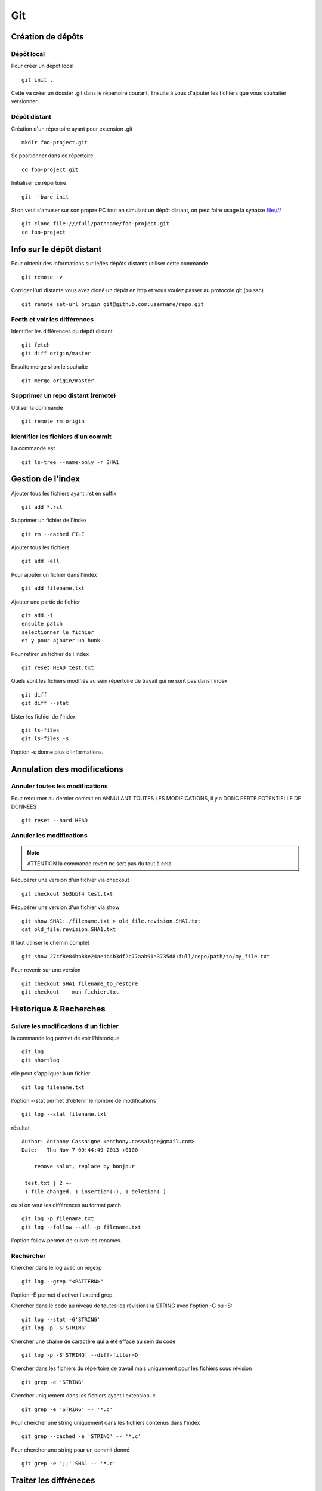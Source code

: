 ***
Git
***

Création de dépôts
==================

Dépôt local
-----------

Pour créer un dépôt local ::

  git init .

Cette va créer un dossier .git dans le répertoire courant.
Ensuite à vous d'ajouter les fichiers que vous souhaiter versionner.


Dépôt distant
-------------

Création d'un répertoire ayant pour extension .git ::

  mkdir foo-project.git

Se positionner dans ce répertoire ::

  cd foo-project.git

Initialiser ce répertoire ::

  git --bare init

Si on veut s'amuser sur son propre PC tout en simulant un dépôt distant, on peut faire usage la synatxe file:/// ::

  git clone file:///full/pathname/foo-project.git
  cd foo-project

Info sur le dépôt distant
=========================

Pour obtenir des informations sur le/les dépôts distants utiliser cette commande ::

  git remote -v

Corriger l'url distante vous avez cloné un dépôt en http et vous voulez passer
au protocole git (ou ssh) ::

  git remote set-url origin git@github.com:username/repo.git

Fecth et voir les différences
-----------------------------

Identifier les différences du dépôt distant ::

  git fetch
  git diff origin/master

Ensuite merge si on le souhaite ::

  git merge origin/master


Supprimer un repo distant (remote)
----------------------------------

Utiliser la commande ::

  git remote rm origin


Identifier les fichiers d'un commit
-----------------------------------
La commande est ::

  git ls-tree --name-only -r SHA1


Gestion de l'index
==================

Ajouter tous les fichiers ayant .rst en suffix ::

   git add *.rst

Supprimer un fichier de l'index ::

   git rm --cached FILE

Ajouter tous les fichiers ::

   git add -all

Pour ajouter un fichier dans l'index ::

   git add filename.txt

Ajouter une partie de fichier ::

  git add -i
  ensuite patch
  selectionner le fichier
  et y pour ajouter un hunk

Pour retirer un fichier de l'index ::

   git reset HEAD test.txt

Quels sont les fichiers modifiés au sein répertoire de travail qui
ne sont pas dans l'index ::

   git diff
   git diff --stat

Lister les fichier de l'index ::

  git ls-files
  git ls-files -s

l'option -s donne plus d'informations.

Annulation des modifications
============================

Annuler toutes les modifications
--------------------------------

Pour retourner au dernier commit en ANNULANT TOUTES LES MODIFICATIONS,
il y a DONC PERTE POTENTIELLE DE DONNEES ::

  git reset --hard HEAD

Annuler les modifications
-------------------------

.. note:: ATTENTION la commande revert ne sert pas du tout à cela.

Récupérer une version d'un fichier via checkout ::

  git checkout 5b3bbf4 test.txt

Récupérer une version d'un fichier via show ::

  git show SHA1:./filename.txt > old_file.revision.SHA1.txt
  cat old_file.revision.SHA1.txt

Il faut utiliser le chemin complet ::

  git show 27cf8e84bb88e24ae4b4b3df2b77aab91a3735d8:full/repo/path/to/my_file.txt

Pour revenir sur une version ::

  git checkout SHA1 filename_to_restore
  git checkout -- mon_fichier.txt

Historique & Recherches
=======================

Suivre les modifications d'un fichier
-------------------------------------

la commande log permet de voir l'historique ::

  git log
  git shortlog

elle peut s'appliquer à un fichier ::

  git log filename.txt

l'option --stat permet d'obtenir le nombre de modifications ::

  git log --stat filename.txt

résultat ::

  Author: Anthony Cassaigne <anthony.cassaigne@gmail.com>
  Date:   Thu Nov 7 09:44:49 2013 +0100

      remove salut, replace by bonjour

   test.txt | 2 +-
   1 file changed, 1 insertion(+), 1 deletion(-)

ou si on veut les différences au format patch ::

  git log -p filename.txt
  git log --follow --all -p filename.txt

l'option follow permet de suivre les renames.

Rechercher
----------

Chercher dans le log avec un regexp ::

  git log --grep "<PATTERN>"

l'option -E permet d'activer l'extend grep.

Chercher dans le code au niveau de toutes les révisions la STRING avec l'option -G ou -S::

  git log --stat -G'STRING'
  git log -p -S'STRING'

Chercher une chaine de caractère qui a été effacé au sein du code ::

  git log -p -S'STRING' --diff-filter=D

Chercher dans les fichiers du répertoire de travail mais uniquement pour les fichiers sous révision ::

  git grep -e 'STRING'

Chercher uniquement dans les fichiers ayant l'extension .c ::

  git grep -e 'STRING' -- '*.c'

Pour chercher une string uniquement dans les fichiers contenus dans l'index ::

  git grep --cached -e 'STRING' -- '*.c'

Pour chercher une string pour un commit donné ::

  git grep -e ';;' SHA1 -- '*.c'

Traiter les diffréneces
=======================

Voir les différences DIFF
-------------------------
Vous pouvez également utiliser l'option --stat pour obtenir
les différences en nombre de lignes.

la commande ::

   git diff

donne la différence entre WORKING DIRECTORY et l'INDEX (staging zone).

La commande ::

  git diff --cached

donne la différence entre l'INDEX et HEAD

La commande ::

  git diff HEAD

Donne la différence entre la HEAD et WORKING DIRECTORY.

voir url http://www.gitguys.com/topics/git-diff/


Voyage dans le temps
====================

Utiliser la zone de staging pour récupérer une version.
Poser un tag sur votre version actuelle car nous allons jouer avec le reset ::

    git tag my_head_tag

on part vers le commit souhaité ::

   git reset SHA1

message retourné ::

  Unstaged changes after reset:
  M       test.txt

On a donc bien la zone de staging qui a changé.
On revient sur notre version en préservant la zone de staging ::

   git reset --soft my_head_tag

On a maintenant la possibilité d'utiliser git diff ou git difftool pour voir les
différences entre la working directory et la zone de staging.

On peut récupérer un fichier de la zone de staging via ces commandes ::

  git ls-files -s

résultat c'est un ls de la zone de staging ::

  $ git ls-files -s
  100644 7811ebf7ac44c1c2972ea1e11662d8cf6be2757e 0       test.txt

On réaliser un cat du blob via cette commande ::

  git cat-file blob 7811ebf

Pour le récupérer on peut faire un ::

  git cat-file blob 7811ebf > ma_old_version.txt


Utiliser les tags
=================

positionner un tag sur le commit courant ::

  git tag mon_tag

Voir les tags ::

  git tag -n

le -n donne le message associé.

la liste des tags avec le SHA1 ::

  git show --summary --oneline --decorate


Utilisation de difftool
=======================

Une difftool configuré voici ce qu'il est possible de réaliser.


utiliser ainsi ::

  git difftool filename.txt

donne la différence entre la WORKING DIRECTORY et L'INDEX.

Si on fait un `git add filename.txt` la commande git difftool filename.txt ne donne plus de différence.

Pour voir la différence entre la WORKING DIR et le HEAD du dépot ::

  git difftool HEAD filename.txt

Pour voir la différence entre l'INDEX et le HEAD du dépot ::

  git difftool --cached filename.txt

Voir la différence entre deux commits (prenant en compte toutes les modification entre ces commits) ::

   git difftool 5b3bbf4..00911bd filename.txt

Comparer deux versions d'un fichier ::

  git difftool 5b3bbf4 00911bd test.txt

Comparer une version antérieur avec la version du working directory ::

  git difftool 9572205 test.txt

Pour comparaison avec la dernière version commité ::

  git difftool test.txt


Générer un patch et appliquer
=============================

Générer un patch ::

  git diff 0da94be  59ff30c > my.patch

Appliquer un patch ::

  git apply my.patch


La commande reset
=================

Permet se balader dans les commits ! Attention on peut perdre des COMMIT !!!
A explorer prudemment.

Identifier les commit orphelin ::

  git fsck --lost-found

On devrait pouvoir le retrouver à condition que le garbage collector ne soit pas passé.

Voir ce lien http://gitready.com/advanced/2009/01/17/restoring-lost-commits.html


Autre commandes utiles
======================

lister les fichiers qui ne sont pas sous la gestion de version ::

  git ls-files --others

Liste également les fichiers qui sont en .gitignore
Pour ne pas avoir ces fichiers ajouter l'option --exclude-standard

Supprimer les fichiers non suivi par git,
ATTENTION il y a potentiellement perte de données.

La commande doit être utilisé avec -i pour le mode intéractif
-n pour simuler (c'est bien pour commencer car pas de perte de données)
-f pour lancer réllement la commande ::

  git clean -n

Pour lancer réllement la commande avec donc l'effacement des fichiers ::

  git clean -f

Pour ajouter les fichiers ignorés ::

  git clean -x -f

Pour ajouter les répertoires vides utiliser -d ::

  git clean -x -d

Réaliser une archive
--------------------

la commande est de ce type ::

  git archive --format=zip --prefix=SQL_exo/ SQL: -o ../SQL_exo.zip

C'est la syntaxe `SQL:` qui donne le nom de la branche pour laquelle on souhaite réaliser une archive.
L'option `-o` indique le nom du fichier de sortie.

Ne pas oublier le `/` à la fin du SQL_exo car sinon ça devient un prefix pour tous les fichiers qui seront inclus dans le zip.


Travailler avec les branches
============================

Pour créer une branche ::

  git branch ma_branche

Pour créer et se positionner directement dans la branche utiliser la commande suivante ::

  git checkout -b ma_branche

Pour se placer dans la branche ::

  git checkout ma_branche

Pour créer une branche sur un ancien commit ::

  git branch ma_branche 96a31f2314c091121996
  git checkout -b ma_branche 96a31f2314c091121996

Voir les branches ::

  git branch -a

Copier/dupliquer une branche existante ::

  git branch copie_branche branche_existante


Pousser une nouvelle branche vers le dépôt d'origine ::

  git push --set-upstream origin ma_nouvelle_branche


Vérifier que la branche bien été poussée ::

  git remote show origin

Suivre une branche d'un dépôt distant ::

  git checkout -b ma_branche origin/ma_branche

Supprimer localement une branche ::

  git branch -d la_branche_a_supprimer

Supprimer la branche distante ::

  git push origin --delete la_branche_distante

résultat en sortie ::

  To https://github.com/dojo-toulouse/elixir-koans
  - [deleted]         anonymous_functions

Récupérer un fichier d'une branche sur une autre
------------------------------------------------

Pour cela checkout ::

  git checkout ma_branche
  git checkout master -- filename.txt


Réaliser les opérations de merge
================================

Lorsqu'il y a un conflit utiliser ::

  git ls-files -u

permet d'identifier les fichiers en conflits (qui sont à merger) ou alors utiliser ::

  git status

Ensuite lancer l'outil de résolution de merge via ::

  git mergetool

Pour cela il faut avoir configuré git pour qu'il utilise votre outil préféré.
Voir ma configuration, j'utilise meld mais il existe bon nombre de solutions à
commencer par le vénérable vimdiff ou kdiff3 ainsi que la solution commerciale
p4merge.


Rebase
======

Comment rebaser la branche bleue sur master ::

  git checkout bleue
  git rebase master

Une bonne idée est de dupliquer la branche que l'on rebase ici la branche bleue ::

  git branch copie_bleue bleue
  git checkout bleue
  git rebase master

Maintenant nous souhaitons amener master au niveau du dernier commmit de la branch bleue
afin d'avoir un historique linéaire ::

  git checkout master
  git rebase bleue

Voir exemple ici http://mettadore.com/analysis/a-simple-git-rebase-workflow-explained/


Resources également intéressant à étudier :

- http://randyfay.com/content/rebase-workflow-git
- http://gitready.com/intermediate/2009/01/31/intro-to-rebase.html
- http://labs.excilys.com/2012/02/28/preparez-vous-a-reecrire-lhistoire-avec-git-rebase/
- http://alx.github.io/gitbook/4_recombinaison_(rebase).html
- http://git-scm.com/book/fr/Les-branches-avec-Git-Rebaser

Pull, Push et Synchronisation
=============================

Synchronisation avec un dépôt forké github
------------------------------------------

Vous avez cloné un dépôt depuis github et vous souhaitez le synchroniser pour cela il vous procéder ainsi.

Premièrement ajoute le dépôt à l'origine du fork, par exemple ::

  git remote add upstream https://github.com/dojo-toulouse/elixir-koans

On peut vérifier par un `git remote -v` que l'url d'accès a été ajoutée.

Maintenant réalisons un fetch pour récupérer les modifications ::

  git fetch upstream

Le résultat attendu est quelque chose de ce type ::

  remote: Counting objects: 19, done.
  remote: Compressing objects: 100% (11/11), done.
  remote: Total 13 (delta 6), reused 8 (delta 2)
  Unpacking objects: 100% (13/13), done.
  From https://github.com/dojo-toulouse/elixir-koans
   * [new branch]      master     -> upstream/master

Nous avons récupéré les données de la branch master en local,
ces données étant stockés dans la branche locale upstream/master.

Pour voir toutes les branches la commande suivante est pratique ::

  git branch -va

Il est maintenant temps de réaliser le merge avec notre branche master ::

  git checkout master
  git merge upstream/master

Le résultat attendu est quelque chose de ce type ::

  Updating 2a3fcc4..bf7f71f
  Fast-forward
   README.md                      |  2 +-
   about_anonymous_function.exs   | 39   +++++++++++++++++++++++++++++++
   about_lists.exs                |  4   ++++
   about_numbers_and_booleans.exs | 54   +++++++++++++++++++
   todo/about_regex.exs           |  4   ++++
   5 files changed, 102 insertions(+),   1 deletion(-)
   create mode 100644 about_anonymous_function.exs
   create mode 100644 todo/about_regex.exs

Il ne nous reste plus qu'a réaliser un `git push` ::

   git push

Voila c'est terminé. Ici on vient de pusher sur notre dépôt.

La serie d'opération est inspirée de ce lien https://help.github.com/articles/syncing-a-fork

Identifier les commits de différence entre le local et le remote
================================================================

Verifier si tous les commits sont poussés, trois solutions

solution 1 ::

  git fetch
  git diff --stat origin/master..

solution 2 ::
  git fetch
  git diff origin/master..HEAD

solution 3 ::
  git push --dry-run

Voir les commits présents dans origin/master et non présent dans master (non tirés) ::

  git fetch
  git log master..origin/master

Voir les commmits présents dans master et non présent dans origin/master (non poussés)

  git fetch
  git log origin/master..master


Voir également ici
http://stackoverflow.com/questions/7057950/commit-differences-between-local-and-remote

commit vide
-----------

l'option à utiliser est --allow-empty
Pour commencer avec un dépôt vide, ayant un premier commit vide ::

   git commit --allow-empty -m "Message"


Reflog
======

La commande reflog permet de voir TOUTES les commandes passées, dont les amend sur commit.

Configuration
=============

Ne pas convertir le CRLF et LF
------------------------------

Nous souhaitons que tous les fichiers respectent le LF (Unix).
Les commandes sont ::

    git config --global core.autocrlf input
    git config --global core.eol lf

Faut-il tout de même avoir un fichier .gitattributes contenant ceci ::

    * text=lf

.. _eol_git: https://help.github.com/articles/dealing-with-line-endings

Voir à cette adresse _eol_git

Configurer meld
---------------

Pour configurer meld afin de l'utiliser lors de la résolution des merges, voici
ma configuration ::

   [merge]
   tool = mymeld
   [mergetool "mymeld"]
   cmd = meld --diff $BASE $LOCAL --diff $BASE $REMOTE --diff $LOCAL $MERGED $REMOTE

C'est inspiré de la configuration disponible à cette adresse http://lukas.zapletalovi.com/2012/09/three-way-git-merging-with-meld.html

Je n'ai pas encore testé cette configuration ::

  # Autre config à tester
  #[merge]
  #tool = mymeld
  #conflictstyle = diff3
  #[mergetool "mymeld"]
  #cmd = meld --diff $BASE $LOCAL --diff $BASE $REMOTE --diff $LOCAL $BASE $REMOTE $MERGED

  #Ou bien utiliser cette configuration
  #[mergetool "mymeld"]
  #cmd = meld $LOCAL $BASE $REMOTE -o $MERGED --diff $BASE $LOCAL --diff $BASE $REMOTE

Les outils à étudier pour réaliser des merges sont kdiff3 qui semble avoir des algorithme plus poussés.
Regarde également p4merge.
Voir à cet url http://stackoverflow.com/questions/572237/whats-the-best-three-way-merge-tool
On trouve au sein de cet url ces articles
article sur p4merge http://www.geekgumbo.com/2010/05/11/perforces-p4merge-file-comparison-editor-a-review/

Travailler avec deux ou plus de configuration
---------------------------------------------

Git a deux niveaux de configuration, un niveau global et un niveau par dépôt.

La configuration global se fait avec l'option --global ::

    git config --global user.name "user_at_work"
    git config --global user.email "email_at_work@blah.com"

exemple pour participer au projets apside ::

    git config --global user.name "apsidetoulouse"
    git config --global user.email "cassaigne.0595@apside.net"

Configuration pour un dépôt déterminé ::

    git config user.name "my_personnal_user"
    git config user.email "email_perso@perso.org"

Ces informations spécifiques au dépôt sont stockés dans le fichier .git/config ::

    [remote "origin"]
        url = https://acassaigne@bitbucket.org/acassaigne/doc.git
        fetch = +refs/heads/*:refs/remotes/origin/*
    [user]
        name = acassaigne
        email = anthony.cassaigne@gmail.com


Configuration github
====================
Pour configurer l'authentifcation github sur un débpôt local donné ::

  vi .git/config
  modifier remote "origin"
  [remote "origin"]
        url = https://acassaigne:PASSWORD@github.com/acassaigne/doc.git

  [user]
        name = acassaigne
        email = anthony.cassaigne@gmail.com

les alias
---------

Quelques alias possibles à définir dans le fichier `.gitconfig` ::

  [alias]
      st = status
      df = diff
      co = checkout
      ci = commit
      br = branch
      amend = commit --amend # editer le dernier commit
      lol = log --graph --decorate --pretty=oneline --abbrev-commit
      lola = log --graph --decorate --pretty=oneline --abbrev-commit --all

Mes alias
+++++++++

Voir les commits non poussés et non tirés ::

  git config --global alias.notpush '!git fetch && git log origin/master..master'
  git config --global alias.notpull '!git fetch && git log master..origin/master'

Voir à cette url pour les alias lol et lola http://blog.kfish.org/2010/04/git-lola.html

Les alias de log ::

    lol = log --graph --decorate --pretty=oneline --abbrev-commit
    lola = log --graph --decorate --pretty=oneline --abbrev-commit --all
    lp = log --pretty=format:'%Cred%h%Creset -%C(yellow)%d%Creset %s %Cgreen(%cr)%Creset' --abbrev-commit --date=relative
    lg = log --color --graph --pretty=format:'%Cred%h%Creset -%C(yellow)%d%Creset %s %Cgreen(%cr) %C(bold blue)<%an>%Creset' --abbrev-commit



Git sous windows
================

Installer git sous ubuntu ::

  sudo apt-get install git
  sudo apt-get install git-gui

Installer msysgit.

Configurer
----------

Vérifier la valeur de la variable $HOME au sein d'un gitbash.

.. code-block:: bash

    echo $HOME

c'est à cet emplacement que vous placerez le fichier ``.gitconfig``

Configuration git difftool sous windows
---------------------------------------

Editeur
+++++++

Configurer l'appel à l'éditeur notepad++ pour cela ajouter dans le fichier
.gitconfig ::

  [core]
    editor = npp.sh

Et placer ce script shell `npp.sh` dans le répertoire d'installation de
git/bin ::

  #!/bin/sh
  "C:\Program Files\Notepad++\notepad++.exe" -multiInst "$*"

Winmerge
++++++++

Configurer git afin d'utiliser winmerge.
Pour cela il faut créer un shell à placer dans un endroit où le PATH windows pointe ::

    #!/bin/sh
    echo Launching WinMergeU.exe: $1 $2
    echo "run win merge $1 $2" > t.log
    "C:/Program Files (x86)/WinMerge/WinMergeU.exe" -e -ub "$1" "$2"

Ensuite configurer le .gitconfig comme ceci ::

   [diff]
       tool = winmerge

   [difftool "winmerge"]
       cmd = "winmerge.sh \"$LOCAL\" \"$REMOTE\""

   [difftool]
     prompt = false

Et c'est tout !


p4merge
+++++++

[diff]
  tool = p4merge

[difftool]
  prompt = false

[difftool "p4merge"]
  cmd = "p4merge.exe \"$LOCAL\" \"$REMOTE\""

[merge]
  tool = p4merge

[mergetool "p4merge"]
  cmd =  "p4merge.exe  \"$BASE\" \"$REMOTE\" \"$LOCAL\" \"$MERGED\" "
  keepTemporaries = false
  keepBackup = false

kdiff3
++++++

A regarder pour la partie confguration : lire
http://naleid.com/blog/2012/01/12/how-to-use-kdiff3-as-a-3-way-merge-tool-with-mercurial-git-and-tower-app


Travailler avec github
======================

Vous avez forké un repo d'un projet ::

  git clone https://gitup/username/repo-forke

La version ssh ::

  git clone ssh://gituser@hostname/home/gituser/anthony_atelier

Changer url https du dépôt distant en une url ssh. Pour cela il faut 
modifier l'url https://github.com/user/repo2.git en git@github.com:user/repo2.git

Commencer par visualiser l'url du dépôt distant ::

  git remote -v

résultat ::

  origin  https://github.com/acassaigne/doc (fetch)
  origin  https://github.com/acassaigne/doc (push)

qui est à changer en ::
  
  origin  git@github.com:acassaigne/doc (fetch)
  origin  git@github.com:acassaigne/doc (push)

pour cela utiliser la commande ::

  git remote set-url origin git@github.com:acassaigne/doc

Autre version sans le prefix ssh mais on passe bien en ssh et en indiquant
un chemin relatif ::

  git clone gituser@little:anthony_atelier


Vous travaillez dans ce repo ::

  git branch new_feature
  git checkout new_feature
  .... working ....

Il faut configurer vers quelle branche vous réalisé le push ::

  git push --set-upstream origin new_feature

Pour les autres push çà sera une simple commande ::

  git push

Ensuite création de la pull request via la commande hub ::

  hub pull-request -m "Message de la pull request" -b user_origine_repo:master

ou ::

  hub pull-request -m "Message de la pull request" -b user_origine_repo:master -h my_username:new_feature

Résultat en sortie ::

  https://github.com/dojo-toulouse/elixir-koans/pull/6

Création de la pull request 6 pour le dépôt appartenant à user_origine_repo !

A regarder la commande hub écrite en ruby ::

  hub

url https://github.com/github/hub

Pour l'installer ::

   git clone https://github.com/github/hub
   cd hub
   sudo rake install

Consulter également cette url :   http://tck.io/posts/github_and_workflows.html
http://stackoverflow.com/questions/15302570/automatically-open-a-pull-request-on-github-by-command-line


Pull request et corrections
---------------------------

Pull request et branch, apporter des corrections à une PR.
Voir les informations ci-dessous.
http://stackoverflow.com/questions/7947322/preferred-github-workflow-for-updating-a-pull-request-after-code-review


Workflow
========

- http://sixrevisions.com/web-development/git-tips/
- http://reinh.com/blog/2009/03/02/a-git-workflow-for-agile-teams.html
- https://sandofsky.com/blog/git-workflow.html
- https://sandofsky.com/images/fast_forward.pdf
- http://randyfay.com/node/103
- http://randyfay.com/comment/1093#comment-1093
- http://randyfay.com/node/89

Client GUI
==========

- http://www.git-tower.com/
- http://www.sourcetreeapp.com/

- gitg

Autre commandes git
===================

Compresser le repo git
----------------------

Quand git gui indique que la base doit être compressée,
il convient de lancer la commande ::

  git gc

A regarder
----------

A regarder : http://fr.slideshare.net/saharabeara/advanced-git-tutorial
Quelques éléments à reprendre.

A regarder http://osteele.com/archives/2008/05/my-git-workflow

Resource à creuser : https://github.com/github/teach.github.com/blob/gh-pages/courses/_posts/2001-02-25-git-advanced-course.md

Intro pas mal réalisée : https://www.kernel.org/pub/software/scm/git/docs/everyday.html

Quick resource : http://jonas.nitro.dk/git/quick-reference.html

A regarder ``Gerrit`` pour la revue de code.

Cheet-sheet http://www.git-tower.com/blog/git-cheat-sheet/

Sur la staging area :
http://gitolite.com/concepts/uses-of-index.html
http://programmers.stackexchange.com/questions/69178/what-is-the-benefit-of-gits-two-stage-commit-process-staging
http://betterexplained.com/articles/aha-moments-when-learning-git/
http://gitready.com/beginner/2009/01/18/the-staging-area.html

plein d'informations ici : http://sixrevisions.com/web-development/git-tips/
ici aussi http://gitready.com/


todo
git push
configurer git pour cela upstream

Les outils à regarder, ici un lien intéressant sur stackoverflow : http://stackoverflow.com/questions/3847740/list-of-useful-git-tools

Git number, numérote les fichier : https://github.com/holygeek/git-number

article sur le modèle de branche : http://nvie.com/posts/a-successful-git-branching-model/
Revue de code avec gerrit https://code.google.com/p/gerrit/

Explication sur le git diff
http://stackoverflow.com/questions/10950412/what-does-1-1-mean-in-gits-diff-output
http://stackoverflow.com/questions/2529441/how-to-work-with-diff-representation-in-git/2529633#2529633
http://en.wikipedia.org/wiki/Diff#Unified_format

@@ from-file-line-numbers to-file-line-numbers @@
 line-from-either-file
 line-from-either-file...
